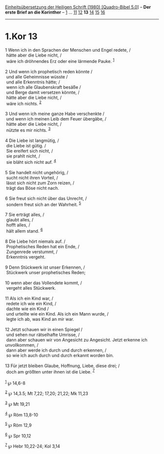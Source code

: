 :PROPERTIES:
:ID:       ff393108-fe4a-4af4-9014-57a5429a9117
:END:
<<navbar>>
[[../index.html][Einheitsübersetzung der Heiligen Schrift (1980)
[Quadro-Bibel 5.0]]] -- *Der erste Brief an die Korinther* --
[[file:1.Kor_1.html][1]] ... [[file:1.Kor_11.html][11]]
[[file:1.Kor_12.html][12]] *13* [[file:1.Kor_14.html][14]]
[[file:1.Kor_15.html][15]] [[file:1.Kor_16.html][16]]

--------------

* 1.Kor 13
  :PROPERTIES:
  :CUSTOM_ID: kor-13
  :END:

<<verses>>

<<v1>>
1 Wenn ich in den Sprachen der Menschen und Engel redete, /\\
 hätte aber die Liebe nicht, /\\
 wäre ich dröhnendes Erz oder eine lärmende Pauke. ^{[[#fn1][1]]}\\
\\

<<v2>>
2 Und wenn ich prophetisch reden könnte /\\
 und alle Geheimnisse wüsste /\\
 und alle Erkenntnis hätte; /\\
 wenn ich alle Glaubenskraft besäße /\\
 und Berge damit versetzen könnte, /\\
 hätte aber die Liebe nicht, /\\
 wäre ich nichts. ^{[[#fn2][2]]}\\
\\

<<v3>>
3 Und wenn ich meine ganze Habe verschenkte /\\
 und wenn ich meinen Leib dem Feuer übergäbe, /\\
 hätte aber die Liebe nicht, /\\
 nützte es mir nichts. ^{[[#fn3][3]]}\\
\\

<<v4>>
4 Die Liebe ist langmütig, /\\
 die Liebe ist gütig. /\\
 Sie ereifert sich nicht, /\\
 sie prahlt nicht, /\\
 sie bläht sich nicht auf. ^{[[#fn4][4]]}\\
\\

<<v5>>
5 Sie handelt nicht ungehörig, /\\
 sucht nicht ihren Vorteil, /\\
 lässt sich nicht zum Zorn reizen, /\\
 trägt das Böse nicht nach.\\
\\

<<v6>>
6 Sie freut sich nicht über das Unrecht, /\\
 sondern freut sich an der Wahrheit. ^{[[#fn5][5]]}\\
\\

<<v7>>
7 Sie erträgt alles, /\\
 glaubt alles, /\\
 hofft alles, /\\
 hält allem stand. ^{[[#fn6][6]]}\\
\\

<<v8>>
8 Die Liebe hört niemals auf. /\\
 Prophetisches Reden hat ein Ende, /\\
 Zungenrede verstummt, /\\
 Erkenntnis vergeht.\\
\\

<<v9>>
9 Denn Stückwerk ist unser Erkennen, /\\
 Stückwerk unser prophetisches Reden;\\
\\

<<v10>>
10 wenn aber das Vollendete kommt, /\\
 vergeht alles Stückwerk.\\
\\

<<v11>>
11 Als ich ein Kind war, /\\
 redete ich wie ein Kind, /\\
 dachte wie ein Kind /\\
 und urteilte wie ein Kind. Als ich ein Mann wurde, /\\
 legte ich ab, was Kind an mir war.\\
\\

<<v12>>
12 Jetzt schauen wir in einen Spiegel /\\
 und sehen nur rätselhafte Umrisse, /\\
 dann aber schauen wir von Angesicht zu Angesicht. Jetzt erkenne ich
unvollkommen, /\\
 dann aber werde ich durch und durch erkennen, /\\
 so wie ich auch durch und durch erkannt worden bin.\\
\\

<<v13>>
13 Für jetzt bleiben Glaube, Hoffnung, Liebe, diese drei; /\\
 doch am größten unter ihnen ist die Liebe. ^{[[#fn7][7]]}\\
\\

^{[[#fnm1][1]]} ℘ 14,6-8

^{[[#fnm2][2]]} ℘ 14,3.5; Mt 7,22; 17,20; 21,22; Mk 11,23

^{[[#fnm3][3]]} ℘ Mt 19,21

^{[[#fnm4][4]]} ℘ Röm 13,8-10

^{[[#fnm5][5]]} ℘ Röm 12,9

^{[[#fnm6][6]]} ℘ Spr 10,12

^{[[#fnm7][7]]} ℘ Hebr 10,22-24; Kol 3,14
